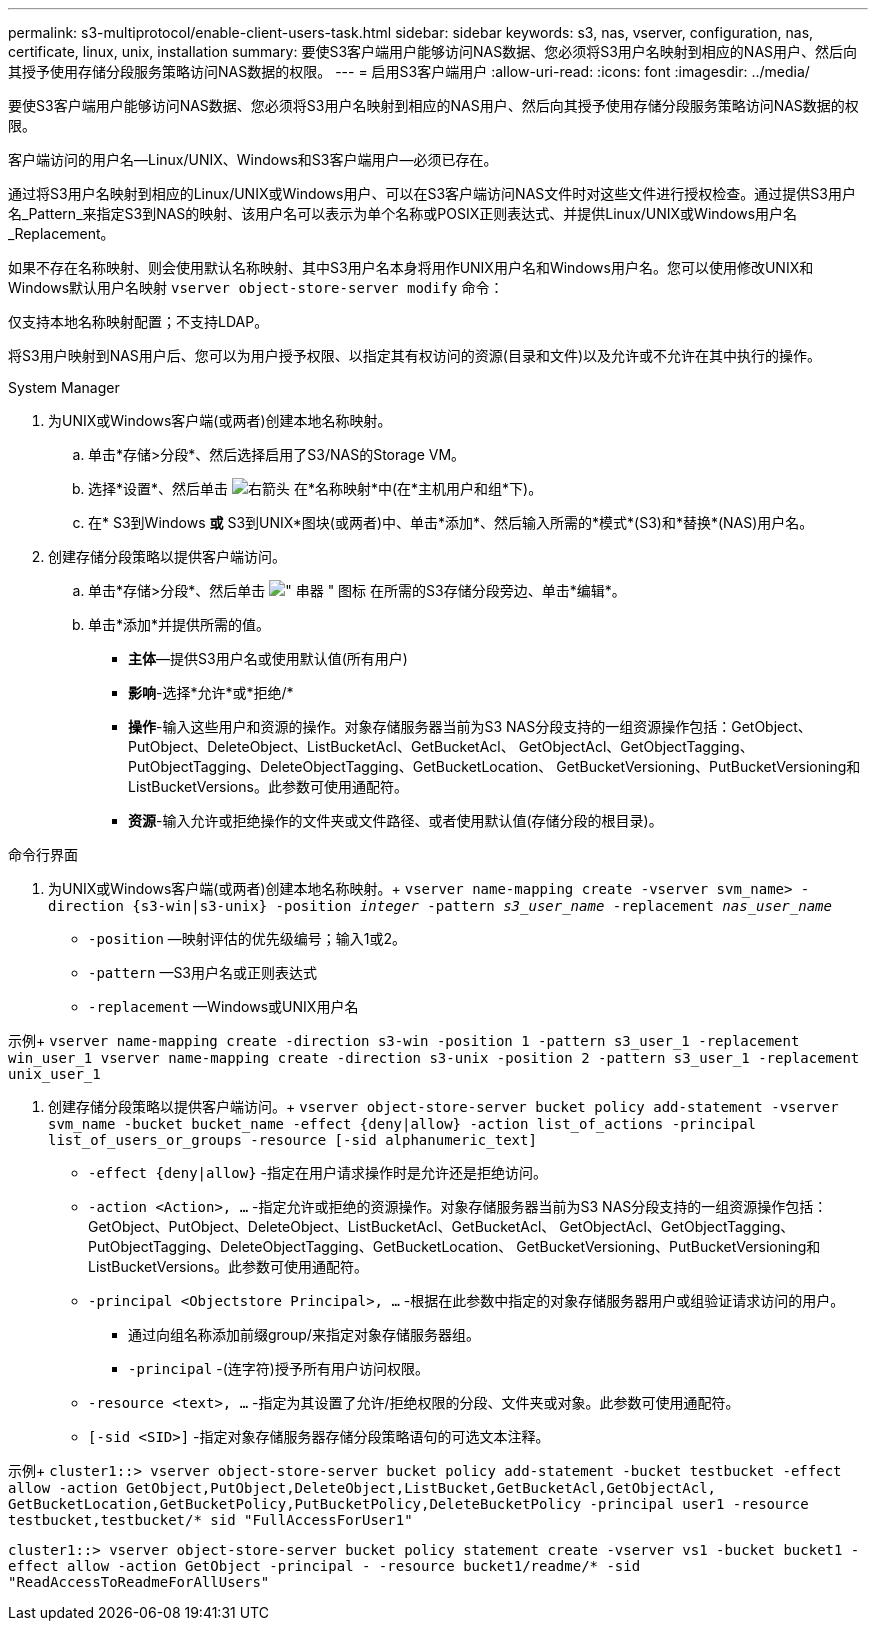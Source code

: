 ---
permalink: s3-multiprotocol/enable-client-users-task.html 
sidebar: sidebar 
keywords: s3, nas, vserver, configuration, nas, certificate, linux, unix, installation 
summary: 要使S3客户端用户能够访问NAS数据、您必须将S3用户名映射到相应的NAS用户、然后向其授予使用存储分段服务策略访问NAS数据的权限。 
---
= 启用S3客户端用户
:allow-uri-read: 
:icons: font
:imagesdir: ../media/


[role="lead"]
要使S3客户端用户能够访问NAS数据、您必须将S3用户名映射到相应的NAS用户、然后向其授予使用存储分段服务策略访问NAS数据的权限。

客户端访问的用户名—Linux/UNIX、Windows和S3客户端用户—必须已存在。

通过将S3用户名映射到相应的Linux/UNIX或Windows用户、可以在S3客户端访问NAS文件时对这些文件进行授权检查。通过提供S3用户名_Pattern_来指定S3到NAS的映射、该用户名可以表示为单个名称或POSIX正则表达式、并提供Linux/UNIX或Windows用户名_Replacement。

如果不存在名称映射、则会使用默认名称映射、其中S3用户名本身将用作UNIX用户名和Windows用户名。您可以使用修改UNIX和Windows默认用户名映射 `vserver object-store-server modify` 命令：

仅支持本地名称映射配置；不支持LDAP。

将S3用户映射到NAS用户后、您可以为用户授予权限、以指定其有权访问的资源(目录和文件)以及允许或不允许在其中执行的操作。

[role="tabbed-block"]
====
.System Manager
--
. 为UNIX或Windows客户端(或两者)创建本地名称映射。
+
.. 单击*存储>分段*、然后选择启用了S3/NAS的Storage VM。
.. 选择*设置*、然后单击 image:../media/icon_arrow.gif["右箭头"] 在*名称映射*中(在*主机用户和组*下)。
.. 在* S3到Windows *或* S3到UNIX*图块(或两者)中、单击*添加*、然后输入所需的*模式*(S3)和*替换*(NAS)用户名。


. 创建存储分段策略以提供客户端访问。
+
.. 单击*存储>分段*、然后单击 image:../media/icon_kabob.gif["\" 串器 \" 图标"] 在所需的S3存储分段旁边、单击*编辑*。
.. 单击*添加*并提供所需的值。
+
*** *主体*—提供S3用户名或使用默认值(所有用户)
*** *影响*-选择*允许*或*拒绝/*
*** *操作*-输入这些用户和资源的操作。对象存储服务器当前为S3 NAS分段支持的一组资源操作包括：GetObject、PutObject、DeleteObject、ListBucketAcl、GetBucketAcl、 GetObjectAcl、GetObjectTagging、PutObjectTagging、DeleteObjectTagging、GetBucketLocation、 GetBucketVersioning、PutBucketVersioning和ListBucketVersions。此参数可使用通配符。
*** *资源*-输入允许或拒绝操作的文件夹或文件路径、或者使用默认值(存储分段的根目录)。






--
.命令行界面
--
. 为UNIX或Windows客户端(或两者)创建本地名称映射。+
`vserver name-mapping create -vserver svm_name> -direction {s3-win|s3-unix} -position _integer_ -pattern _s3_user_name_ -replacement _nas_user_name_`
+
** `-position` —映射评估的优先级编号；输入1或2。
** `-pattern` —S3用户名或正则表达式
** `-replacement` —Windows或UNIX用户名




示例+
`vserver name-mapping create -direction s3-win -position 1 -pattern s3_user_1 -replacement win_user_1
vserver name-mapping create -direction s3-unix -position 2 -pattern s3_user_1 -replacement unix_user_1`

. 创建存储分段策略以提供客户端访问。+
`vserver object-store-server bucket policy add-statement -vserver svm_name -bucket bucket_name -effect {deny|allow}  -action list_of_actions -principal list_of_users_or_groups -resource [-sid alphanumeric_text]`
+
** `-effect {deny|allow}` -指定在用户请求操作时是允许还是拒绝访问。
** `-action <Action>, ...` -指定允许或拒绝的资源操作。对象存储服务器当前为S3 NAS分段支持的一组资源操作包括：GetObject、PutObject、DeleteObject、ListBucketAcl、GetBucketAcl、 GetObjectAcl、GetObjectTagging、PutObjectTagging、DeleteObjectTagging、GetBucketLocation、 GetBucketVersioning、PutBucketVersioning和ListBucketVersions。此参数可使用通配符。
** `-principal <Objectstore Principal>, ...` -根据在此参数中指定的对象存储服务器用户或组验证请求访问的用户。
+
*** 通过向组名称添加前缀group/来指定对象存储服务器组。
*** `-principal` -(连字符)授予所有用户访问权限。


** `-resource <text>, ...` -指定为其设置了允许/拒绝权限的分段、文件夹或对象。此参数可使用通配符。
** `[-sid <SID>]` -指定对象存储服务器存储分段策略语句的可选文本注释。




示例+
`cluster1::> vserver object-store-server bucket policy add-statement -bucket testbucket -effect allow -action  GetObject,PutObject,DeleteObject,ListBucket,GetBucketAcl,GetObjectAcl, GetBucketLocation,GetBucketPolicy,PutBucketPolicy,DeleteBucketPolicy -principal user1 -resource testbucket,testbucket/* sid "FullAccessForUser1"`

`cluster1::> vserver object-store-server bucket policy statement create -vserver vs1 -bucket bucket1 -effect allow -action GetObject -principal - -resource bucket1/readme/* -sid "ReadAccessToReadmeForAllUsers"`

--
====